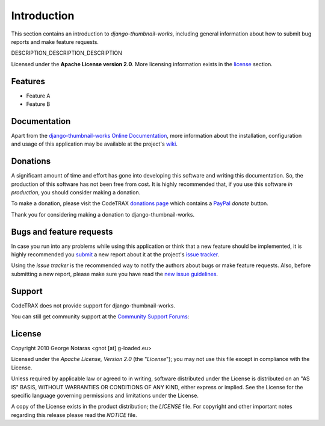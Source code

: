 
============
Introduction
============

This section contains an introduction to *django-thumbnail-works*, including general
information about how to submit bug reports and make feature requests.

DESCRIPTION_DESCRIPTION_DESCRIPTION

Licensed under the **Apache License version 2.0**. More licensing information
exists in the license_ section.


Features
========

- Feature A
- Feature B


Documentation
=============

Apart from the `django-thumbnail-works Online Documentation`_, more information about the
installation, configuration and usage of this application may be available
at the project's wiki_.

.. _`django-thumbnail-works Online Documentation`: http://packages.python.org/django-thumbnail-works
.. _wiki: http://www.codetrax.org/projects/django-thumbnail-works/wiki


Donations
=========

A significant amount of time and effort has gone into developing this software
and writing this documentation. So, the production of this software has not
been free from cost. It is highly recommended that, if you use this software
*in production*, you should consider making a donation.

To make a donation, please visit the CodeTRAX `donations page`_ which contains
a PayPal_ *donate* button.

Thank you for considering making a donation to django-thumbnail-works.

.. _`donations page`: https://source.codetrax.org/donate.html
.. _PayPal: https://www.paypal.com


Bugs and feature requests
=========================

In case you run into any problems while using this application or think that
a new feature should be implemented, it is highly recommended you submit_ a new
report about it at the project's `issue tracker`_.

Using the *issue tracker* is the recommended way to notify the authors about
bugs or make feature requests. Also, before submitting a new report, please
make sure you have read the `new issue guidelines`_.

.. _submit: http://www.codetrax.org/projects/django-thumbnail-works/issues/new
.. _`issue tracker`: http://www.codetrax.org/projects/django-thumbnail-works/issues
.. _`new issue guidelines`: http://www.codetrax.org/NewIssueGuidelines


Support
=======

CodeTRAX does not provide support for django-thumbnail-works.

You can still get community support at the `Community Support Forums`_:

.. _`Community Support Forums`: http://www.codetrax.org/projects/django-thumbnail-works/boards


License
=======

Copyright 2010 George Notaras <gnot [at] g-loaded.eu>

Licensed under the *Apache License, Version 2.0* (the "*License*");
you may not use this file except in compliance with the License.

Unless required by applicable law or agreed to in writing, software
distributed under the License is distributed on an "AS IS" BASIS,
WITHOUT WARRANTIES OR CONDITIONS OF ANY KIND, either express or implied.
See the License for the specific language governing permissions and
limitations under the License.

A copy of the License exists in the product distribution; the *LICENSE* file.
For copyright and other important notes regarding this release please read
the *NOTICE* file.
